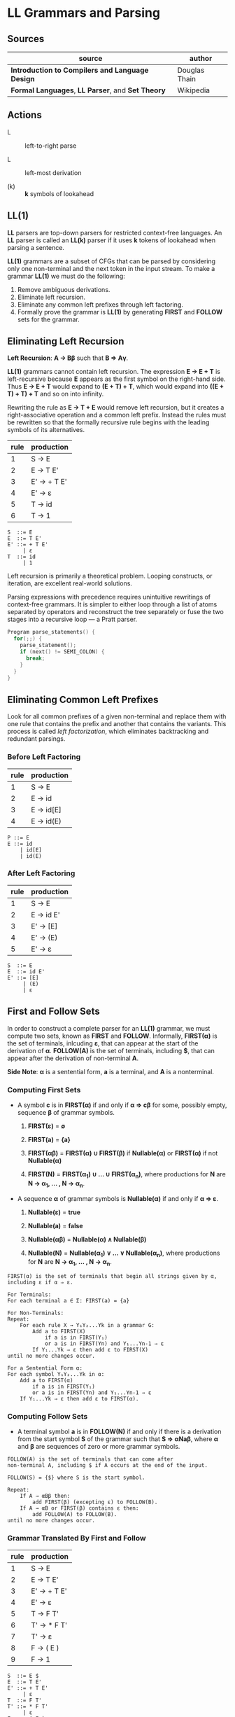 * LL Grammars and Parsing

** Sources

| source                                            | author        |
|---------------------------------------------------+---------------|
| *Introduction to Compilers and Language Design*   | Douglas Thain |
| *Formal Languages*, *LL Parser*, and *Set Theory* | Wikipedia     |

** Actions

- L :: left-to-right parse

- L :: left-most derivation

- (k) :: *k* symbols of lookahead

** LL(1)

*LL* parsers are top-down parsers for restricted context-free languages. An *LL* parser is called an
*LL(k)* parser if it uses *k* tokens of lookahead when parsing a sentence.

*LL(1)* grammars are a subset of CFGs that can be parsed by considering only one non-terminal and
the next token in the input stream. To make a grammar *LL(1)* we must do the following:

1. Remove ambiguous derivations.
2. Eliminate left recursion.
3. Eliminate any common left prefixes through left factoring.
4. Formally prove the grammar is *LL(1)* by generating *FIRST* and *FOLLOW* sets for the grammar.

** Eliminating Left Recursion

*Left Recursion*: *A → Bβ* such that *B ⇒ Aγ*.

*LL(1)* grammars cannot contain left recursion. The expression *E → E + T* is left-recursive because *E*
appears as the first symbol on the right-hand side. Thus *E → E + T* would expand to *(E + T) + T*,
which would expand into *((E + T) + T) + T* and so on into infinity.

Rewriting the rule as *E → T + E* would remove left recursion, but it creates a right-associative
operation and a common left prefix. Instead the rules must be rewritten so that the formally recursive
rule begins with the leading symbols of its alternatives.

| rule | production  |
|------+-------------|
|    1 | S → E       |
|    2 | E → T E'    |
|    3 | E' → + T E' |
|    4 | E' → ε      |
|    5 | T → id      |
|    6 | T → 1       |

#+begin_example
  S  ::= E
  E  ::= T E'
  E' ::= + T E'
       | ε
  T  ::= id
       | 1
#+end_example

Left recursion is primarily a theoretical problem. Looping constructs, or iteration, are excellent
real-world solutions.

Parsing expressions with precedence requires unintuitive rewritings of context-free grammars.
It is simpler to either loop through a list of atoms separated by operators and reconstruct the
tree separately or fuse the two stages into a recursive loop — a Pratt parser.

#+begin_src c
  Program parse_statements() {
    for(;;) {
      parse_statement();
      if (next() != SEMI_COLON) {
        break;
      }
    }
  }
#+end_src

** Eliminating Common Left Prefixes

Look for all common prefixes of a given non-terminal and replace them with one rule that contains
the prefix and another that contains the variants. This process is called /left factorization/,
which eliminates backtracking and redundant parsings.

*** Before Left Factoring

| rule | production |
|------+------------|
|    1 | S → E      |
|    2 | E → id     |
|    3 | E → id[E]  |
|    4 | E → id(E)  |

#+begin_example
  P ::= E
  E ::= id
      | id[E]
      | id(E)
#+end_example

*** After Left Factoring

| rule | production |
|------+------------|
|    1 | S → E      |
|    2 | E → id E'  |
|    3 | E' → [E]   |
|    4 | E' → (E)   |
|    5 | E' → ε     |

#+begin_example
  S  ::= E
  E  ::= id E'
  E' ::= [E]
       | (E)
       | ε
#+end_example

** First and Follow Sets

In order to construct a complete parser for an *LL(1)* grammar, we must compute two sets, known as
*FIRST* and *FOLLOW*. Informally, *FIRST(α)* is the set of terminals, inlcuding *ε*, that can appear
at the start of the derivation of *α*. *FOLLOW(A)* is the set of terminals, including *$*, that can
appear after the derivation of non-terminal *A*.

*Side Note*: *α* is a sentential form, *a* is a terminal, and *A* is a nonterminal.

*** Computing First Sets

- A symbol *c* is in *FIRST(α)* if and only if *α ⇒ cβ* for some, possibly empty,
  sequence *β* of grammar symbols.

  1. *FIRST(ε)* = *∅*

  2. *FIRST(a)* = *{a}*

  3. *FIRST(αβ)* = *FIRST(α) ∪ FIRST(β)* if *Nullable(α)* or *FIRST(α)* if not *Nullable(α)*

  4. *FIRST(N)* = *FIRST(α_{1}) ∪ ... ∪ FIRST(α_{n})*, where productions for
     *N* are *N → α_{1}, ... , N → α_{n}*.

- A sequence *α* of grammar symbols is *Nullable(α)* if and only if *α ⇒ ε*.

  1. *Nullable(ε)* = *true*

  2. *Nullable(a)* = *false*

  3. *Nullable(αβ)* = *Nullable(α) ∧ Nullable(β)*

  4. *Nullable(N)* = *Nullable(α_{1}) ∨ ... ∨ Nullable(α_{n})*, where productions for
     *N* are *N → α_{1}, ... , N → α_{n}*.

#+begin_example
  FIRST(α) is the set of terminals that begin all strings given by α,
  including ε if α ⇒ ε.

  For Terminals:
  For each terminal a ∈ Σ: FIRST(a) = {a}

  For Non-Terminals:
  Repeat:
      For each rule X → Y₁Y₂...Yk in a grammar G:
          Add a to FIRST(X)
              if a is in FIRST(Y₁)
              or a is in FIRST(Yn) and Y₁...Yn-1 ⇒ ε
          If Y₁...Yk ⇒ ε then add ε to FIRST(X)
  until no more changes occur.

  For a Sentential Form α:
  For each symbol Y₁Y₂...Yk in α:
      Add a to FIRST(α)
          if a is in FIRST(Y₁)
          or a is in FIRST(Yn) and Y₁...Yn-1 ⇒ ε
      If Y₁...Yk ⇒ ε then add ε to FIRST(α).
#+end_example

*** Computing Follow Sets

- A terminal symbol *a* is in *FOLLOW(N)* if and only if there is a derivation from the
  start symbol *S* of the grammar such that *S ⇒ αNaβ*, where *α* and *β* are sequences
  of zero or more grammar symbols.

#+begin_example
  FOLLOW(A) is the set of terminals that can come after
  non-terminal A, including $ if A occurs at the end of the input.

  FOLLOW(S) = {$} where S is the start symbol.

  Repeat:
      If A → αBβ then:
          add FIRST(β) (excepting ε) to FOLLOW(B).
      If A → αB or FIRST(β) contains ε then:
          add FOLLOW(A) to FOLLOW(B).
  until no more changes occur.
#+end_example

*** Grammar Translated By First and Follow

| rule | production  |
|------+-------------|
|    1 | S → E       |
|    2 | E → T E'    |
|    3 | E' → + T E' |
|    4 | E' → ε      |
|    5 | T → F T'    |
|    6 | T' → * F T' |
|    7 | T' → ε      |
|    8 | F → ( E )   |
|    9 | F → 1       |

#+begin_example
  S  ::= E $
  E  ::= T E'
  E' ::= + T E'
       | ε
  T  ::= F T'
  T' ::= * F T'
       | ε
  F  ::= ( E )
       | 1
#+end_example

|        | S        | E        | E'       | T           | T'          | F              |
| FIRST  | { (, 1 } | { (, 1 } | { +, ε } | { (, 1 }    | { *, ε }    | { (, 1 }       |
| FOLLOW | { $ }    | { ), $ } | { ), $ } | { +, ), $ } | { +, ), $ } | { +, *, ), $ } |

** Recursive Descent Parsing

*LL(1)* grammars are amenable to *recursive descent parsing* in which there is one function for each
non-terminal in a grammar. The body of each function follows the right-hand sides of the corresponding
rules: non-terminals result in a call to another parse function, while terminals result in considering
the next token.

Two special cases must be considered:

1. If rule *X* cannot produce *ε* and the token is not in *FIRST(X)*, then return error.
2. If rule *X* could produce *ε* and the token is not in *FIRST(X)*, return success.
   Another rule will consume that token.

Three helper functions are needed:

- ~next()~ :: returns the next token in the input stream.
- ~peek()~ :: looks ahead to the next token without the parser consuming it.
- ~match(t)~ :: consumes the next token if it matches ~t~.

*** Grammar Translated into a Recursive Descent Parser

This C program serves only to verify that the input program matches the grammar outlined above.

#+begin_src c
  // S ::= E $
  int parse_S() {
    return parse_E() && match(TOKEN_EOF);
  }
  // E ::= T E'
  int parse_E() {
    return parse_T() && parse_E_prime();
  }
  // E' ::= + T E' | ε 
  int parse_E_prime() {
    token_t t = peek();
    if (t == TOKEN_PLUS) {
      next();
      return parse_T() && parse_E_prime();
    }
    return 1;
  }
  // T ::= F T'
  int parse_T() {
    return parse_F() && parse_T_prime();
  }
  // T' ::= * F T' | ε
  int parse_T_prime() {
    token_t t = peek();
    if (t == TOKEN_MULTIPLY) {
      next();
      return parse_F() && parse_T_prime();
    }
    return 1;
  }
  // F ::= ( E ) | 1
  int parse_F() {
    token_t t = peek();
    if (t == TOKEN_LPAREN) {
      next();
      return parse_E() && match(TOKEN_RPAREN);
    } else if (t == TOKEN_INT) {
      next();
      return 1;
    } else {
      printf("parse error: unexpected token %s\n", token_string(t));
      return 0;
    }
  }
#+end_src

** LL(1) Table-Driven Parsing

An *LL(1)*, table-driven parser requires a grammar, a parse table, and a stack to represent the
current set of non-terminals. The *LL(1)* parse table is used to determine which rule should be
applied for any combination of non-terminal on the stack and the next token on the input stream.

*** LL(1) Parse Table Construction

#+begin_example
  Given a grammar G and alphabet Σ, create a parse table T[A, a] that selects
  a rule for each combination of non-terminal A ∈ G and terminal a ∈ Σ.

  For each rule A → w in G:
      For each terminal a (excepting ε) in FIRST(w):
          Add A → w to T[A, a].
      if ε is in FIRST(w):
          For each terminal b (including $) in FOLLOW(A):
              Add A → w to T[A, b]

  In other words...

  T[A, a] contains the rule A → w if and only if
      a is in FIRST(w) or
      ε is in FIRST(w) and a is in FOLLOW(A)
#+end_example

*** Grammar

| rule | production  |
|------+-------------|
|    1 | S → E       |
|    2 | E → T E'    |
|    3 | E' → + T E' |
|    4 | E' → ε      |
|    5 | T → F T'    |
|    6 | T' → * F T' |
|    7 | T' → ε      |
|    8 | F → ( E )   |
|    9 | F → 1       |

*** Parse Table

|    | 1 | + | * | ( | ) | $ |
|----+---+---+---+---+---+---|
| S  | 1 |   |   | 1 |   |   |
| E  | 2 |   |   | 2 |   |   |
| E' |   | 3 |   |   | 4 | 4 |
| T  | 5 |   |   | 5 |   |   |
| T' |   | 7 | 6 |   | 7 | 7 |
| F  | 9 |   |   | 8 |   |   |

** LL(1) Table Parsing Algorithm

Informally, the idea is to keep a stack that tracks the current state of the parser. In each step,
we consider the top element of the stack and the next token on the input. If they match, then pop
the stack, accept the token, and continue. If not, then consult the parse table for the next rule
to apply. If we can continue until the end-of-file symbol is matched, then the parse succeeds.

#+begin_example
  Given a grammar G with start symbol P and parse table T, parse a
  sequence of tokens and determine whether they satisfy G.

  Create a stack S.
  Push $ and P onto S.
  Let c be the first token on the input.

  While S is not empty:
      Let X be the top element of the stack.
      If X matches c:
          Remove X from the stack.
          Advance c to the next token and repeat.
      If X is any other terminal, stop with an error.
      If T[X, c] indicates rule X → α:
          Remove X from the stack.
          Push symbol α on to the stack and repeat.
      If T[X, c] indicates an error state, stop with an error
#+end_example

** Stack Trace

| stack       | input   | action               |
|-------------+---------+----------------------|
| S $         | 1 * 1 $ | apply 1: S ⇒ E       |
| E $         | 1 * 1 $ | apply 2: E ⇒ T E'    |
| T E' $      | 1 * 1 $ | apply 5: T ⇒ F T'    |
| F T' E' $   | 1 * 1 $ | apply 9: F ⇒ 1       |
| 1 T' E' $   | 1 * 1 $ | match 1              |
| T' E' $     | * 1 $   | apply 6: T' ⇒ * F T' |
| * F T' E' $ | * 1 $   | match *              |
| F T' E' $   | 1 $     | apply 9: F ⇒ 1       |
| 1 T' E' $   | 1 $     | match 1              |
| T' E' $     | $       | apply 7: T' ⇒ ε      |
| E' $        | $       | apply 4: E' ⇒ ε      |
| \$          | $       | match $              |
